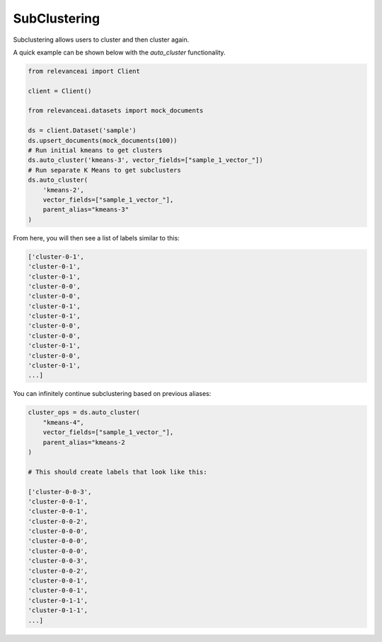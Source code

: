 SubClustering 
=================

Subclustering allows users to cluster and then cluster again.

A quick example can be shown below with the `auto_cluster` functionality.

.. code-block::

    from relevanceai import Client

    client = Client()

    from relevanceai.datasets import mock_documents

    ds = client.Dataset('sample')
    ds.upsert_documents(mock_documents(100))
    # Run initial kmeans to get clusters
    ds.auto_cluster('kmeans-3', vector_fields=["sample_1_vector_"])
    # Run separate K Means to get subclusters
    ds.auto_cluster(
        'kmeans-2',
        vector_fields=["sample_1_vector_"],
        parent_alias="kmeans-3"
    )

From here, you will then see a list of labels similar to this: 

.. code-block::

    ['cluster-0-1',
    'cluster-0-1',
    'cluster-0-1',
    'cluster-0-0',
    'cluster-0-0',
    'cluster-0-1',
    'cluster-0-1',
    'cluster-0-0',
    'cluster-0-0',
    'cluster-0-1',
    'cluster-0-0',
    'cluster-0-1',
    ...]

You can infinitely continue subclustering based on previous aliases:

.. code-block::

    cluster_ops = ds.auto_cluster(
        "kmeans-4",
        vector_fields=["sample_1_vector_"],
        parent_alias="kmeans-2
    )

    # This should create labels that look like this: 

    ['cluster-0-0-3',
    'cluster-0-0-1',
    'cluster-0-0-1',
    'cluster-0-0-2',
    'cluster-0-0-0',
    'cluster-0-0-0',
    'cluster-0-0-0',
    'cluster-0-0-3',
    'cluster-0-0-2',
    'cluster-0-0-1',
    'cluster-0-0-1',
    'cluster-0-1-1',
    'cluster-0-1-1',
    ...]

